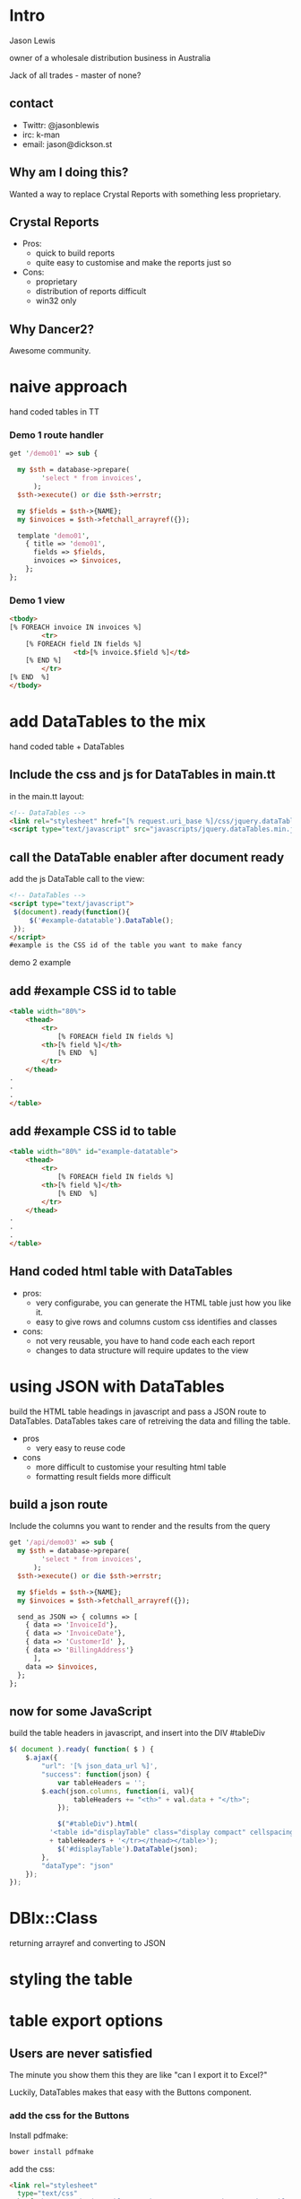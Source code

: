 #+REVEAL_ROOT: file:///Users/jason/source/reveal.js
#+REVEAL_TRANS: fade
#+REVEAL_HLEVEL: 10
#+OPTIONS:  num:nil toc:1
#+REVEAL_SLIDE_FOOTER: Jason Lewis - @jasonblewis
#+REVEAL_EXTRA_CSS: local.css
* Intro

  Jason Lewis

  owner of a wholesale distribution business in Australia

  Jack of all trades - master of none?
** contact
 - Twittr: @jasonblewis
 - irc: k-man
 - email: jason@dickson.st


** Why am I doing this?
 Wanted a way to replace Crystal Reports with something less proprietary.
** Crystal Reports
 * Pros: 
   - quick to build reports
   - quite easy to customise and make the reports just so
 * Cons: 
   - proprietary
   - distribution of reports difficult
   - win32 only
** Why Dancer2?
Awesome community.

* naive approach
 hand coded tables in TT
*** Demo 1 route handler
#+BEGIN_SRC perl
get '/demo01' => sub {

  my $sth = database->prepare(
        'select * from invoices',
      );
  $sth->execute() or die $sth->errstr;

  my $fields = $sth->{NAME};
  my $invoices = $sth->fetchall_arrayref({});
  
  template 'demo01',
    { title => 'demo01',
      fields => $fields,
      invoices => $invoices,
    };
};
#+END_SRC
*** Demo 1 view
#+BEGIN_SRC html
    <tbody>
	[% FOREACH invoice IN invoices %]
            <tr>
		[% FOREACH field IN fields %]
                    <td>[% invoice.$field %]</td>
		[% END %]
            </tr>
	[% END  %]
    </tbody>
#+END_SRC

* add DataTables to the mix
  hand coded table + DataTables

**  Include the css and js for DataTables in main.tt
in the main.tt layout:
#+BEGIN_SRC html
<!-- DataTables -->
<link rel="stylesheet" href="[% request.uri_base %]/css/jquery.dataTables.min.css">
<script type="text/javascript" src="javascripts/jquery.dataTables.min.js"></script>
#+END_SRC

** call the DataTable enabler after document ready
add the js DataTable call to the view:
#+BEGIN_SRC html
<!-- DataTables -->
<script type="text/javascript">
 $(document).ready(function(){
     $('#example-datatable').DataTable();
 });
</script>
#example is the CSS id of the table you want to make fancy

#+END_SRC
demo 2 example
** add #example CSS id to table
#+BEGIN_SRC html
<table width="80%">
    <thead>
        <tr>
            [% FOREACH field IN fields %]
		<th>[% field %]</th>
            [% END  %]
        </tr>
    </thead>
.
.
.
</table>
#+END_SRC
** add #example CSS id to table
#+BEGIN_SRC html
<table width="80%" id="example-datatable">
    <thead>
        <tr>
            [% FOREACH field IN fields %]
		<th>[% field %]</th>
            [% END  %]
        </tr>
    </thead>
.
.
.
</table>
#+END_SRC
** Hand coded html table with DataTables 
- pros:
  * very configurabe, you can generate the HTML table just how you like it.
  * easy to give rows and columns custom css identifies and classes
- cons:
  * not very reusable, you have to hand code each each report
  * changes to data structure will require updates to the view

* using JSON with DataTables
  build the HTML table headings in javascript and pass a JSON route to DataTables.
DataTables takes care of retreiving the data and filling the table.
 * pros
   - very easy to reuse code
 * cons
   - more difficult to customise your resulting html table
   - formatting result fields more difficult
** build a json route
Include the columns you want to render and the results from the query
#+BEGIN_SRC perl
get '/api/demo03' => sub {
  my $sth = database->prepare(
        'select * from invoices',
      );
  $sth->execute() or die $sth->errstr;

  my $fields = $sth->{NAME};
  my $invoices = $sth->fetchall_arrayref({});
  
  send_as JSON => { columns => [
    { data => 'InvoiceId'},
    { data => 'InvoiceDate'},
    { data => 'CustomerId' },
    { data => 'BillingAddress'}
      ],
    data => $invoices,
  };
};
#+END_SRC
** now for some JavaScript
   build the table headers in javascript, and insert into the DIV #tableDiv
#+BEGIN_SRC javascript
 $( document ).ready( function( $ ) {
     $.ajax({
         "url": '[% json_data_url %]',
         "success": function(json) {
             var tableHeaders = '';  
	     $.each(json.columns, function(i, val){
                 tableHeaders += "<th>" + val.data + "</th>";
             });
             
             $("#tableDiv").html(
	       '<table id="displayTable" class="display compact" cellspacing="0"><thead><tr>'
	       + tableHeaders + '</tr></thead></table>');
             $('#displayTable').DataTable(json);
         },
         "dataType": "json"
     });
 });
#+END_SRC
* DBIx::Class
  returning arrayref and converting to JSON
* styling the table
* table export options
** Users are never satisfied
The minute you show them this they are like "can I export it to Excel?"

Luckily, DataTables makes that easy with the Buttons component.

*** add the css for the Buttons
Install pdfmake:
 #+BEGIN_SRC bash
bower install pdfmake
 #+END_SRC

add the css:
 #+BEGIN_SRC html
   <link rel="stylesheet" 
     type="text/css" 
     href="https://cdn.datatables.net/buttons/1.1.1/css/buttons.dataTables.min.css">
 #+END_SRC

add the js:
#+BEGIN_SRC html
<script src='/bower_components/pdfmake/build/pdfmake.min.js'></script>
<script src='/bower_components/pdfmake/build/vfs_fonts.js'></script>
#+END_SRC
***  update the javascript
#+BEGIN_SRC javascript
json.dom = 'Bfrtip'; // customise the table
json.buttons = ['copy',
                'csv',
                'excel',
                { extend: 'pdfHtml5',
                  text: 'PDF',
                  orientation: 'landscape',
                  pageSize: 'A4',
                  download: 'download',
                  filename: '*',
                  extension: 'pdf'
                },
                'print'];
#+END_SRC
* Styling and formatting
** css classes
Pre-defined css classes

* As yet unresolved challenges
